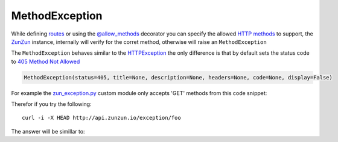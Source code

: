 MethodException
===============

While defining `routes </en/latest/zunzun/Routes.html>`_ or using the
`@allow_methods </en/latest/resource/allow_methods.html>`_ decorator you
can specify the allowed `HTTP methods
<http://en.wikipedia.org/wiki/Hypertext_Transfer_Protocol#Request_methods>`_ to
support, the `ZunZun </en/latest/zunzun.html>`_ instance, internally will verify
for the corret method, otherwise will raise an ``MethodException``

The ``MethodException`` behaves similar to the
`HTTPException </en/latest/tools/HTTPException.html>`_ the only difference is
that by default sets the status code to `405 Method Not Allowed <https://github.com/nbari/zunzuncito/blob/master/zunzuncito/http_status_codes.py#L40>`_

.. code-block:: python

   MethodException(status=405, title=None, description=None, headers=None, code=None, display=False)


For example the `zun_exception.py <https://github.com/nbari/zunzuncito/blob/master/my_api/default/v0/zun_exception/zun_exception.py>`_
custom module only accepts 'GET' methods from this code snippet:

.. code-block:: python
   :emphasize-lines: 1

   @tools.allow_methods('get')
   def dispatch(self, environ, start_response):


Therefor if you try the following::

    curl -i -X HEAD http://api.zunzun.io/exception/foo

The answer will be simillar to:

.. code-block:: rest
   :linenos:
   :emphasize-lines: 1

   HTTP/1.1 405 Method Not Allowed
   Request-ID: 52c6ac4e00ff060346c67c66450001737e7a756e7a756e6369746f2d617069000131000100
   Content-Type: application/json; charset=UTF-8
   Date: Fri, 03 Jan 2014 12:25:50 GMT
   Server: Google Frontend
   Content-Length: 0
   Alternate-Protocol: 80:quic,80:quic
